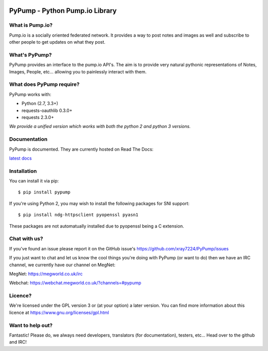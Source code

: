 .. image:: https://travis-ci.org/xray7224/PyPump.svg?branch=master
       :target: https://travis-ci.org/xray7224/PyPump

.. image:: https://codecov.io/github/xray7224/PyPump/coverage.svg?branch=master
       :target: https://codecov.io/github/xray7224/PyPump

================================
PyPump - Python Pump.io Library
================================

What is Pump.io?
================

Pump.io is a socially oriented federated network. It provides a way to post notes and images as well and subscribe to other people to get updates on what they post.


What's PyPump?
===============

PyPump provides an interface to the pump.io API's. The aim is to provide very natural pythonic representations of Notes, Images, People, etc... allowing you to painlessly interact with them. 


What does PyPump require?
==========================

PyPump works with:

- Python (2.7, 3.3+)
- requests-oauthlib 0.3.0+
- requests 2.3.0+

*We provide a unified version which works with both the python 2 and python 3 versions.*

Documentation
=============

PyPump is documented. They are currently hosted on Read The Docs:

`latest docs <https://pypump.readthedocs.org/en/latest/>`_

Installation
============

You can install it via pip::

    $ pip install pypump

If you're using Python 2, you may wish to install the following packages for SNI support::

    $ pip install ndg-httpsclient pyopenssl pyasn1

These packages are not automatually installed due to pyopenssl being a C extension.

Chat with us?
=============

If you've found an issue please report it on the GitHub issue's https://github.com/xray7224/PyPump/issues

If you just want to chat and let us know the cool things you're doing with PyPump (or want to do) then we have an IRC channel, we currently have our channel on MegNet:

_`MegNet`: https://megworld.co.uk/irc

_`Webchat`: https://webchat.megworld.co.uk/?channels=#pypump


Licence?
========

We're licensed under the GPL version 3 or (at your option) a later version. You can find more information about this licence at https://www.gnu.org/licenses/gpl.html


Want to help out?
==================
Fantastic! Please do, we always need developers, translators (for documentation), testers, etc... Head over to the github and IRC!

